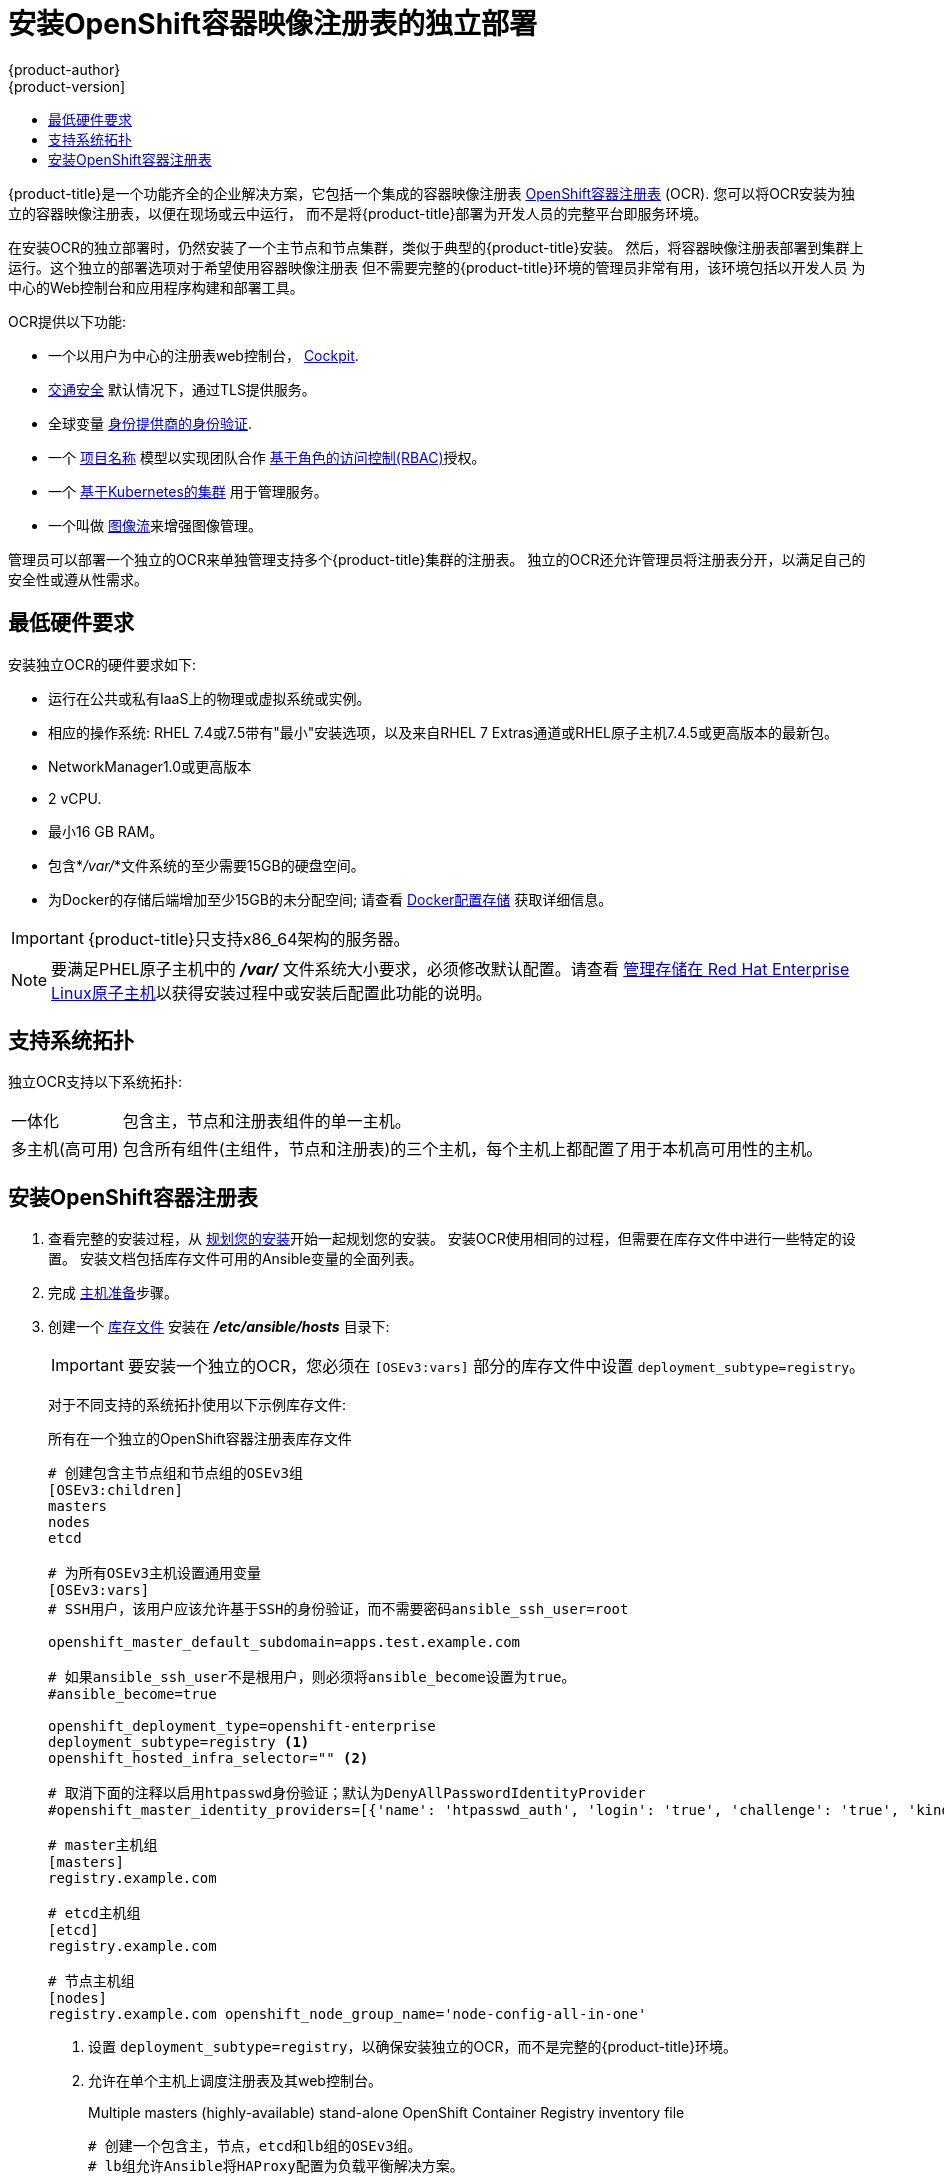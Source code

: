 [[install-config-installing-stand-alone-registry]]
= 安装OpenShift容器映像注册表的独立部署
{product-author}
{product-version]
:data-uri:
:icons:
:experimental:
:toc: macro
:toc-title:
:prewrap!:

toc::[]

{product-title}是一个功能齐全的企业解决方案，它包括一个集成的容器映像注册表
xref:../architecture/infrastructure_components/image_registry.adoc#integrated-openshift-registry
[OpenShift容器注册表] (OCR). 您可以将OCR安装为独立的容器映像注册表，以便在现场或云中运行，
而不是将{product-title}部署为开发人员的完整平台即服务环境。

在安装OCR的独立部署时，仍然安装了一个主节点和节点集群，类似于典型的{product-title}安装。
然后，将容器映像注册表部署到集群上运行。这个独立的部署选项对于希望使用容器映像注册表
但不需要完整的{product-title}环境的管理员非常有用，该环境包括以开发人员
为中心的Web控制台和应用程序构建和部署工具。

OCR提供以下功能:

- 一个以用户为中心的注册表web控制台， link:http://cockpit-project.org/[Cockpit].
- xref:../install_config/registry/securing_and_exposing_registry.adoc#securing-the-registry[交通安全]
默认情况下，通过TLS提供服务。
- 全球变量
xref:../install_config/configuring_authentication.adoc#install-config-configuring-authentication[身份提供商的身份验证].
- 一个
xref:../architecture/core_concepts/projects_and_users.adoc#architecture-core-concepts-projects-and-users[项目名称]
模型以实现团队合作
xref:../architecture/additional_concepts/authorization.adoc#architecture-additional-concepts-authorization[基于角色的访问控制(RBAC)]授权。
- 一个
xref:../architecture/infrastructure_components/kubernetes_infrastructure.adoc#architecture-infrastructure-components-kubernetes-infrastructure[基于Kubernetes的集群]
用于管理服务。
- 一个叫做
xref:../architecture/core_concepts/builds_and_image_streams.adoc#image-streams[图像流]来增强图像管理。

管理员可以部署一个独立的OCR来单独管理支持多个{product-title}集群的注册表。
独立的OCR还允许管理员将注册表分开，以满足自己的安全性或遵从性需求。

[[registry-minimum-hardware-requirements]]
== 最低硬件要求

安装独立OCR的硬件要求如下:

- 运行在公共或私有IaaS上的物理或虚拟系统或实例。
- 相应的操作系统:
ifdef::openshift-origin[]
Fedora 21, CentOS 7.4, or
endif::[]
RHEL 7.4或7.5带有"最小"安装选项，以及来自RHEL 7 Extras通道或RHEL原子主机7.4.5或更高版本的最新包。
- NetworkManager1.0或更高版本
- 2 vCPU.
- 最小16 GB RAM。
- 包含*_/var/_*文件系统的至少需要15GB的硬盘空间。
- 为Docker的存储后端增加至少15GB的未分配空间;
请查看
xref:host_preparation.adoc#configuring-docker-storage[Docker配置存储]
获取详细信息。

[IMPORTANT]
====
{product-title}只支持x86_64架构的服务器。
====

[NOTE]
====
要满足PHEL原子主机中的 *_/var/_* 文件系统大小要求，必须修改默认配置。请查看
https://access.redhat.com/documentation/en/red-hat-enterprise-linux-atomic-host/version-7/getting-started-with-containers/#managing_storage_in_red_hat_enterprise_linux_atomic_host[管理存储在
Red Hat Enterprise Linux原子主机]以获得安装过程中或安装后配置此功能的说明。
====

[[registry-supported-system-topologies]]
== 支持系统拓扑

独立OCR支持以下系统拓扑:

[horizontal]
一体化::
包含主，节点和注册表组件的单一主机。
多主机(高可用)::
包含所有组件(主组件，节点和注册表)的三个主机，每个主机上都配置了用于本机高可用性的主机。

[[registry-installing]]
== 安装OpenShift容器注册表

. 查看完整的安装过程，从
xref:index.adoc#install-planning[规划您的安装]开始一起规划您的安装。
安装OCR使用相同的过程，但需要在库存文件中进行一些特定的设置。
安装文档包括库存文件可用的Ansible变量的全面列表。

. 完成
xref:host_preparation.adoc#install-config-install-host-preparation[主机准备]步骤。

. 创建一个
xref:../install/configuring_inventory_file.adoc#install-config-configuring-inventory-file[库存文件]
安装在 *_/etc/ansible/hosts_* 目录下:
+
[IMPORTANT]
====
要安装一个独立的OCR，您必须在 `[OSEv3:vars]` 部分的库存文件中设置 `deployment_subtype=registry`。
====
+
对于不同支持的系统拓扑使用以下示例库存文件:
+
.所有在一个独立的OpenShift容器注册表库存文件
----
# 创建包含主节点组和节点组的OSEv3组
[OSEv3:children]
masters
nodes
etcd

# 为所有OSEv3主机设置通用变量
[OSEv3:vars]
# SSH用户，该用户应该允许基于SSH的身份验证，而不需要密码ansible_ssh_user=root

openshift_master_default_subdomain=apps.test.example.com

# 如果ansible_ssh_user不是根用户，则必须将ansible_become设置为true。
#ansible_become=true

openshift_deployment_type=openshift-enterprise
deployment_subtype=registry <1>
openshift_hosted_infra_selector="" <2>

# 取消下面的注释以启用htpasswd身份验证；默认为DenyAllPasswordIdentityProvider
#openshift_master_identity_providers=[{'name': 'htpasswd_auth', 'login': 'true', 'challenge': 'true', 'kind': 'HTPasswdPasswordIdentityProvider'}]

# master主机组
[masters]
registry.example.com

# etcd主机组
[etcd]
registry.example.com

# 节点主机组
[nodes]
registry.example.com openshift_node_group_name='node-config-all-in-one'
----
<1> 设置 `deployment_subtype=registry`，以确保安装独立的OCR，而不是完整的{product-title}环境。
<2> 允许在单个主机上调度注册表及其web控制台。
+
.Multiple masters (highly-available) stand-alone OpenShift Container Registry inventory file
----
# 创建一个包含主，节点，etcd和lb组的OSEv3组。
# lb组允许Ansible将HAProxy配置为负载平衡解决方案。
# 如果您的负载平衡器是预先配置好的，请注释lb out。
[OSEv3:children]
masters
nodes
etcd
lb

# 为所有OSEv3主机设置通用变量
[OSEv3:vars]
ansible_ssh_user=root
openshift_deployment_type=openshift-enterprise
deployment_subtype=registry <1>

openshift_master_default_subdomain=apps.test.example.com

# 取消下面的注释以启用htpasswd身份验证;默认为
# DenyAllPasswordIdentityProvider.
#openshift_master_identity_providers=[{'name': 'htpasswd_auth', 'login': 'true', 'challenge': 'true', 'kind': 'HTPasswdPasswordIdentityProvider'}]

# 带有可选负载平衡器的本机高可用性集群方法。
# 如果没有定义lb组，安装程序假定已经预先配置了负载平衡器。对于安装，
# openshift_master_cluster_hostname的值必须解析为负载均衡器，
# 如果没有负载均衡器，则解析为清单中定义的一个或所有主机。
openshift_master_cluster_method=native
openshift_master_cluster_hostname=openshift-internal.example.com
openshift_master_cluster_public_hostname=openshift-cluster.example.com

# 应用更新的node-config-compute组默认值
openshift_node_groups=[{'name': 'node-config-compute', 'labels': ['node-role.kubernetes.io/compute=true'], 'edits': [{'key': 'kubeletArguments.pods-per-core','value': ['20']}, {'key': 'kubeletArguments.max-pods','value': ['250']}, {'key': 'kubeletArguments.image-gc-high-threshold', 'value':['90']}, {'key': 'kubeletArguments.image-gc-low-threshold', 'value': ['80']}]}]

# 在主机上启用ntp，以确保正确的故障转移
openshift_clock_enabled=true

# master主机组
[masters]
master1.example.com
master2.example.com
master3.example.com

# etcd主机组
[etcd]
etcd1.example.com
etcd2.example.com
etcd3.example.com

# 指定负载平衡器主机
[lb]
lb.example.com

# 节点的主机组，包括区域信息
[nodes]
master[1:3].example.com openshift_node_group_name='node-config-master-infra'
node1.example.com       openshift_node_group_name='node-config-compute'
node2.example.com       openshift_node_group_name='node-config-compute'
----
<1> 设置 `deployment_subtype=registry`，以确保安装独立的OCR，而不是完整的{product-title}环境。

. 安装独立的OCR。这个过程类似于完整的
xref:index.adoc#install-planning[集群安装]过程。
+
[IMPORTANT]
====
运行Ansible playbook的主机在库存文件中每个主机必须至少有75MiB的空闲内存。
====
+
.. 在部署新集群之前，请切换到集群目录并运行 *_prerequisites.yml_* playbooks:
+
----
$ cd /usr/share/ansible/openshift-ansible
$ ansible-playbook  [-i /path/to/inventory] \ <1>
    playbooks/prerequisites.yml
----
<1> 如果您的库存文件不在 *_/etc/ansible/hosts_* 目录中，请指定 `-i` 和库存文件的路径。
+
你只能运行这个playbooks一次。

.. 要启动安装，请切换到playbook目录并运行 *_deploy_cluster.yml_* playbook:
+
----
$ cd /usr/share/ansible/openshift-ansible
$ ansible-playbook  [-i /path/to/inventory] \ <1>
    playbooks/deploy_cluster.yml
----
<1> 如果您的库存文件不在 *_/etc/ansible/hosts_* 目录中，
请指定 `-i` 和库存文件的路径。
